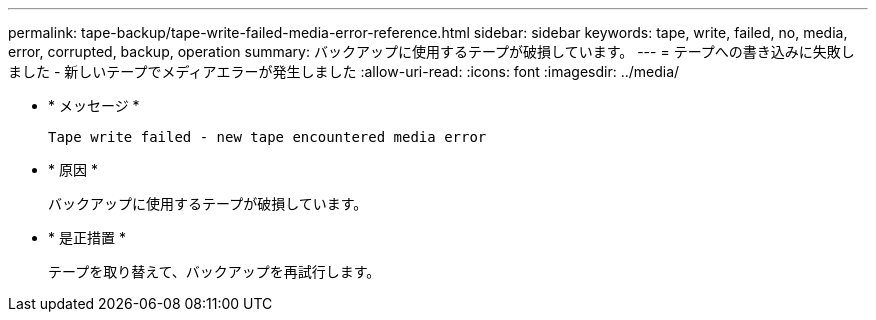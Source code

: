 ---
permalink: tape-backup/tape-write-failed-media-error-reference.html 
sidebar: sidebar 
keywords: tape, write, failed, no, media, error, corrupted, backup, operation 
summary: バックアップに使用するテープが破損しています。 
---
= テープへの書き込みに失敗しました - 新しいテープでメディアエラーが発生しました
:allow-uri-read: 
:icons: font
:imagesdir: ../media/


* * メッセージ *
+
`Tape write failed - new tape encountered media error`

* * 原因 *
+
バックアップに使用するテープが破損しています。

* * 是正措置 *
+
テープを取り替えて、バックアップを再試行します。


